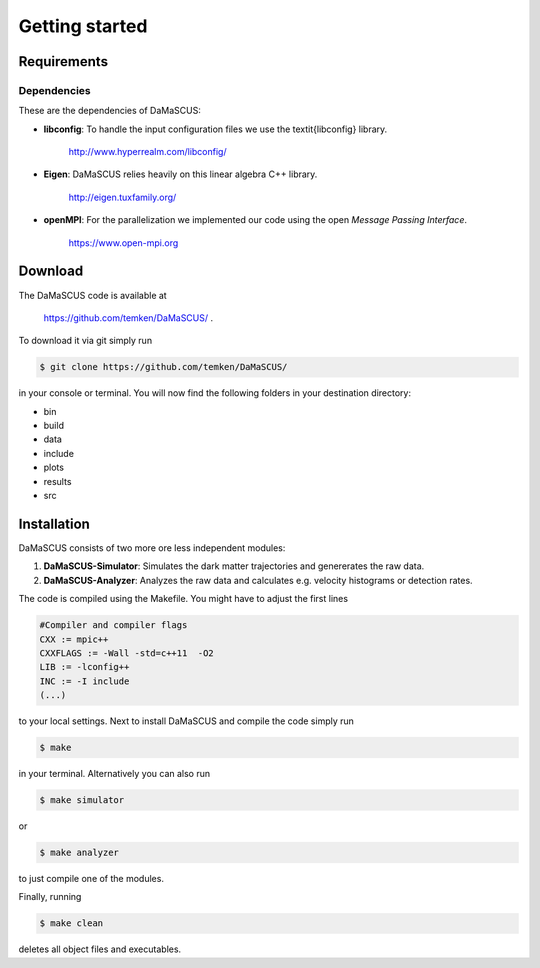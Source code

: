 Getting started
===============

------------
Requirements
------------

^^^^^^^^^^^^
Dependencies
^^^^^^^^^^^^

These are the dependencies of DaMaSCUS:

* **libconfig**: To handle the input configuration files we use the \textit{libconfig} library.

	`http://www.hyperrealm.com/libconfig/ <http://www.hyperrealm.com/libconfig/>`_

* **Eigen**: DaMaSCUS relies heavily on this linear algebra C++ library.

	`http://eigen.tuxfamily.org/ <http://eigen.tuxfamily.org/>`_

* **openMPI**: For the parallelization we implemented our code using the open *Message Passing Interface*.
	
	`https://www.open-mpi.org <https://www.open-mpi.org>`_

------------
Download
------------

The DaMaSCUS code is available at

	`https://github.com/temken/DaMaSCUS/ <https://github.com/temken/DaMaSCUS/>`_ .

To download it via git simply run

.. code-block:: bash

	$ git clone https://github.com/temken/DaMaSCUS/

in your console or terminal. You will now find the following folders in your destination directory:

* bin
* build
* data
* include
* plots
* results
* src

------------
Installation
------------

DaMaSCUS consists of two more ore less independent modules:

1. **DaMaSCUS-Simulator**: Simulates the dark matter trajectories and genererates the raw data.
2. **DaMaSCUS-Analyzer**: Analyzes the raw data and calculates e.g. velocity histograms or detection rates.

The code is compiled using the Makefile. You might have to adjust the first lines 

.. code-block:: guess

	#Compiler and compiler flags
	CXX := mpic++
	CXXFLAGS := -Wall -std=c++11  -O2 
	LIB := -lconfig++
	INC := -I include
	(...)

to your local settings. Next to install DaMaSCUS and compile the code simply run

.. code-block:: bash

	$ make

in your terminal. Alternatively you can also run

.. code-block:: bash

	$ make simulator

or

.. code-block:: bash

	$ make analyzer

to just compile one of the modules. 

Finally, running

.. code-block:: bash

	$ make clean

deletes all object files and executables.